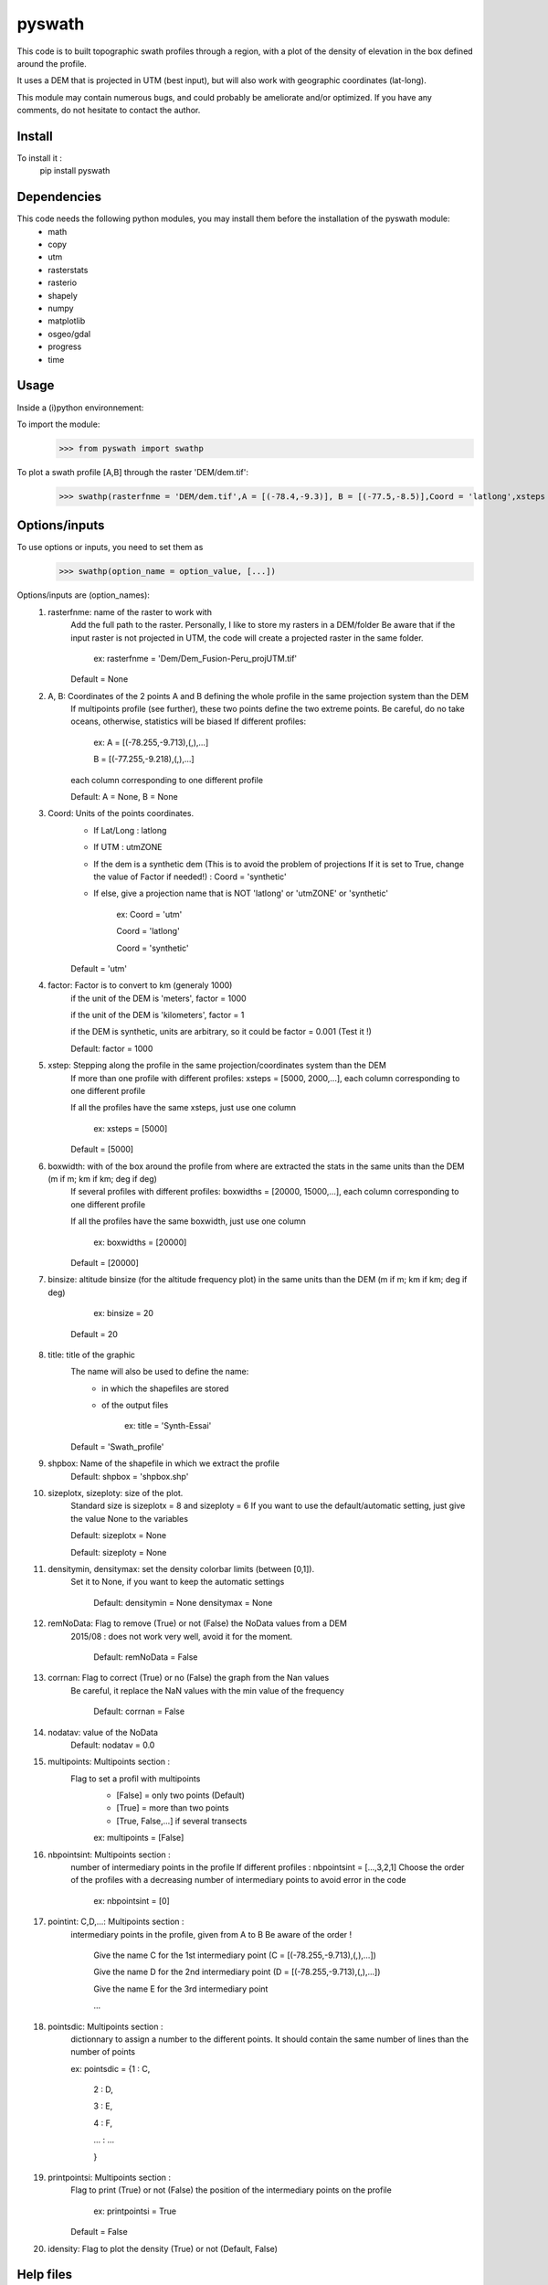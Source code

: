 pyswath
========

This code is to built topographic swath profiles through a region, with a plot of the density of elevation in the box defined around the profile.

It uses a DEM that is projected in UTM (best input), but will also work with geographic coordinates (lat-long).

This module may contain numerous bugs, and could probably be ameliorate and/or optimized. If you have any comments, do not hesitate to contact the author.

Install
-------

To install it :
	pip install pyswath

Dependencies
------------
This code needs the following python modules, you may install them before the installation of the pyswath module:
	- math
	- copy
	- utm
	- rasterstats
	- rasterio
	- shapely
	- numpy
	- matplotlib
	- osgeo/gdal
	- progress
	- time

Usage
-----

Inside a (i)python environnement:

To import the module:
	>>> from pyswath import swathp
	
To plot a swath profile [A,B] through the raster 'DEM/dem.tif':
    >>> swathp(rasterfnme = 'DEM/dem.tif',A = [(-78.4,-9.3)], B = [(-77.5,-8.5)],Coord = 'latlong',xsteps = [0.02], boxwidths = [0.2], binsize = 20,title = 'CB')

Options/inputs
--------------

To use options or inputs, you need to set them as	
	>>> swathp(option_name = option_value, [...])
	
Options/inputs are (option_names):
	1. rasterfnme: name of the raster to work with
					Add the full path to the raster. Personally, I like to store my rasters in a DEM/folder
					Be aware that if the input raster is not projected in UTM, the code will create a projected raster in the same folder.
						
						ex: rasterfnme = 'Dem/Dem_Fusion-Peru_projUTM.tif'
					
					Default = None
	2. A, B: Coordinates of the 2 points A and B defining the whole profile in the same projection system than the DEM
				If multipoints profile (see further), these two points define the two extreme points.
				Be careful, do no take oceans, otherwise, statistics will be biased
				If different profiles:
				
					ex: A = [(-78.255,-9.713),(,),...]
					
					B = [(-77.255,-9.218),(,),...]
				
				each column corresponding to one different profile
				
				Default: A = None, B = None
	3. Coord: Units of the points coordinates. 
			- If Lat/Long : latlong
			- If UTM : utmZONE
			- If the dem is a synthetic dem (This is to avoid the problem of projections
			  If it is set to True, change the value of Factor if needed!) : Coord = 'synthetic'
			- If else, give a projection name that is NOT 'latlong' or 'utmZONE' or 'synthetic'
			
				ex: Coord = 'utm'
				
				Coord = 'latlong'
				
				Coord = 'synthetic'
			
			Default = 'utm'
	4. factor: Factor is to convert to km (generaly 1000)
				if the unit of the DEM is 'meters', factor = 1000
				
				if the unit of the DEM is 'kilometers', factor = 1
				
				if the DEM is synthetic, units are arbitrary, so it could be factor = 0.001 (Test it !)
				
				Default: factor = 1000

	5. xstep: Stepping along the profile in the same projection/coordinates system than the DEM
				If more than one profile with different profiles: xsteps = [5000, 2000,...], each column corresponding to one different profile
				
				If all the profiles have the same xsteps, just use one column 
				
					ex: xsteps = [5000]
				
				Default = [5000]
	6. boxwidth: with of the box around the profile from where are extracted the stats in the same units than the DEM (m if m; km if km; deg if deg)
				If several profiles with different profiles: boxwidths = [20000, 15000,...], each column corresponding to one different profile
				
				If all the profiles have the same boxwidth, just use one column 
				
					ex: boxwidths = [20000]
				
				Default = [20000]
	7. binsize: altitude binsize (for the altitude frequency plot) in the same units than the DEM (m if m; km if km; deg if deg)
				
					ex: binsize = 20
				
				Default = 20
	8. title: title of the graphic
			The name will also be used to define the name:
				- in which the shapefiles are stored
				- of the output files
			
					ex: title = 'Synth-Essai'
			
			Default = 'Swath_profile'
	9. shpbox: Name of the shapefile in which we extract the profile
			Default: shpbox = 'shpbox.shp'
	10. sizeplotx, sizeploty: size of the plot.
							Standard size is sizeplotx = 8 and sizeploty = 6
							If you want to use the default/automatic setting, just give the value None to the variables
								
							Default: sizeplotx = None
								
							Default: sizeploty = None
								
	11. densitymin, densitymax: set the density colorbar limits (between [0,1]).
								Set it to None, if you want to keep the automatic settings
								
									Default: densitymin = None
									densitymax = None
									
	12. remNoData: Flag to remove (True) or not (False) the NoData values from a DEM
					2015/08 : does not work very well, avoid it for the moment.
					
						Default: remNoData = False
					
	13. corrnan: Flag to correct (True) or no (False) the graph from the Nan values
				Be careful, it replace the NaN values with the min value of the frequency
					
					Default: corrnan = False
					
	14. nodatav: value of the NoData
				Default: nodatav = 0.0
	15. multipoints: Multipoints section : 
					Flag to set a profil with multipoints
						- [False] = only two points (Default)
						- [True] = more than two points
						- [True, False,...] if several  transects
					
						ex: multipoints = [False]
					
	16. nbpointsint: Multipoints section :
					number of intermediary points in the profile
					If different profiles : nbpointsint = [...,3,2,1]
					Choose the order of the profiles with a decreasing number of intermediary points to avoid error in the code
					
						ex: nbpointsint = [0]
					
	17. pointint: C,D,...: Multipoints section :
				intermediary points in the profile, given from A to B
				Be aware of the order !
				
					Give the name C for the 1st intermediary point (C = [(-78.255,-9.713),(,),...])
					
					Give the name D for the 2nd intermediary point (D = [(-78.255,-9.713),(,),...])
					
					Give the name E for the 3rd intermediary point
					
					...
					
	18. pointsdic: Multipoints section :
					dictionnary to assign a number to the different points. It should contain the same number of lines than the number of points
					
					ex: pointsdic = {1 : C,
					
								2 : D,
					
								3 : E,
					
								4 : F,
					
								... : ...
					
								}
	19. printpointsi: Multipoints section :
					Flag to print (True) or not (False) the position of the intermediary points on the profile
						
						ex: printpointsi = True
						
					Default = False
					
	20. idensity: Flag to plot the density (True) or not (Default, False)


Help files
----------

To get help in your (i)python environnement:
	>>> help(swath)
	
Examples
--------

To plot a swath profile [A,B] through the raster 'DEM/dem.tif' that is in lat-long (not projected):
    >>> swathp(rasterfnme = 'DEM/dem.tif',A = [(-78.4,-9.3)], B = [(-77.5,-8.5)],Coord = 'latlong',
    xsteps = [0.02], boxwidths = [0.2], binsize = 20,title = 'CB')

To plot a swath profile through the raster 'DEM/Nperu_proj.tif' that is projected to UTM zone 18S:
	>>> swathp(rasterfnme = 'DEM/Nperu_proj.tif',A = [(162374,9299742)], B = [(321829,9399929)],Coord = 'utm',
	xsteps = [10000], boxwidths = [20000], binsize = 20,title = 'NPeru')
	
To plot 2 swath profiles though the raster 'DEM/dem.tif' that is in lat-long (not projected):
    >>> swathp(rasterfnme = 'DEM/dem.tif',A = [(-78.4,-9.3),(-78.4,-8.0)], B = [(-77.5,-8.5),(-76.0,-9.2)],
    Coord = 'latlong',xsteps = [0.02], boxwidths = [0.2], binsize = 20,title = 'CB')

To plot 1 swath profile with an intermediary point (kink) through the raster 'DEM/NPeru_proj.tif' that is in Lat-Long:
	>>> swathp(rasterfnme = 'DEM/Nperu_proj.tif',A = [(162374,9299742)], B = [(321829,9399929)],Coord = 'utm',
	xsteps = [10000], boxwidths = [20000], binsize = 20,title = 'NPeru', multipoints = [True], nbpointsint = [1], pointsdic = {1 : 'C'}, printpointsi = True, C = [(217433,9383481)])
			
Outputs
-------

Inside the working directory, the code build several folders :
	- Data/: For each profile, the code outputs XXXXX files in Data/:
		+ data_title_Nbprofile.txt: 
			* Column 1 = Distance along the profile
			* Column 2 = Altitude
			* Column 3 = Altitude frequency
		+ datamask_title_Nbprofile.txt
		+ falti_title_Nbprofile.txt: altitude frequency
		+ statslines_title_Nbprofile.txt: 
			* Column 1 = Distance along profile
			* Column 2 = Min altitude
			* Colunm 3 = Max altitude
			* Column 4 = Median altitude
			* Column 5 = Mean altitude
	- Graphs/: for each profile, the code outputs here the graphs in pdf
	- shpbox/ (defined in the Variable declaration): In this directory, for each profile (or sub-profile if there are intermediary points), the code outputs:
		+ a shapefile defining the line between the two points of the profile
    	+ a shapefile the define the box in which the transect is extracted

Contact
-------

If needed, do not hesitate to contact the author. 
Please, use `https://isterre.fr/spip.php?page=contact&id_auteur=303`__

__https://isterre.fr/spip.php?page=contact&id_auteur=303

Licence
-------

This package is licenced with `CCby-nc`__

__https://creativecommons.org/licenses/by-nc/2.0/
